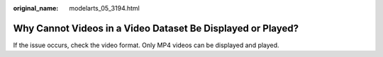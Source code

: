 :original_name: modelarts_05_3194.html

.. _modelarts_05_3194:

Why Cannot Videos in a Video Dataset Be Displayed or Played?
============================================================

If the issue occurs, check the video format. Only MP4 videos can be displayed and played.
